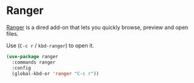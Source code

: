 * Ranger
[[https://github.com/ralesi/ranger.el][Ranger]] is a dired add-on that lets you quickly browse, preview and open files.

Use (=C-c r= / =kbd-ranger=) to open it.
#+begin_src emacs-lisp
  (use-package ranger
    :commands ranger
    :config
    (global-kbd-or 'ranger "C-c r"))

#+end_src
